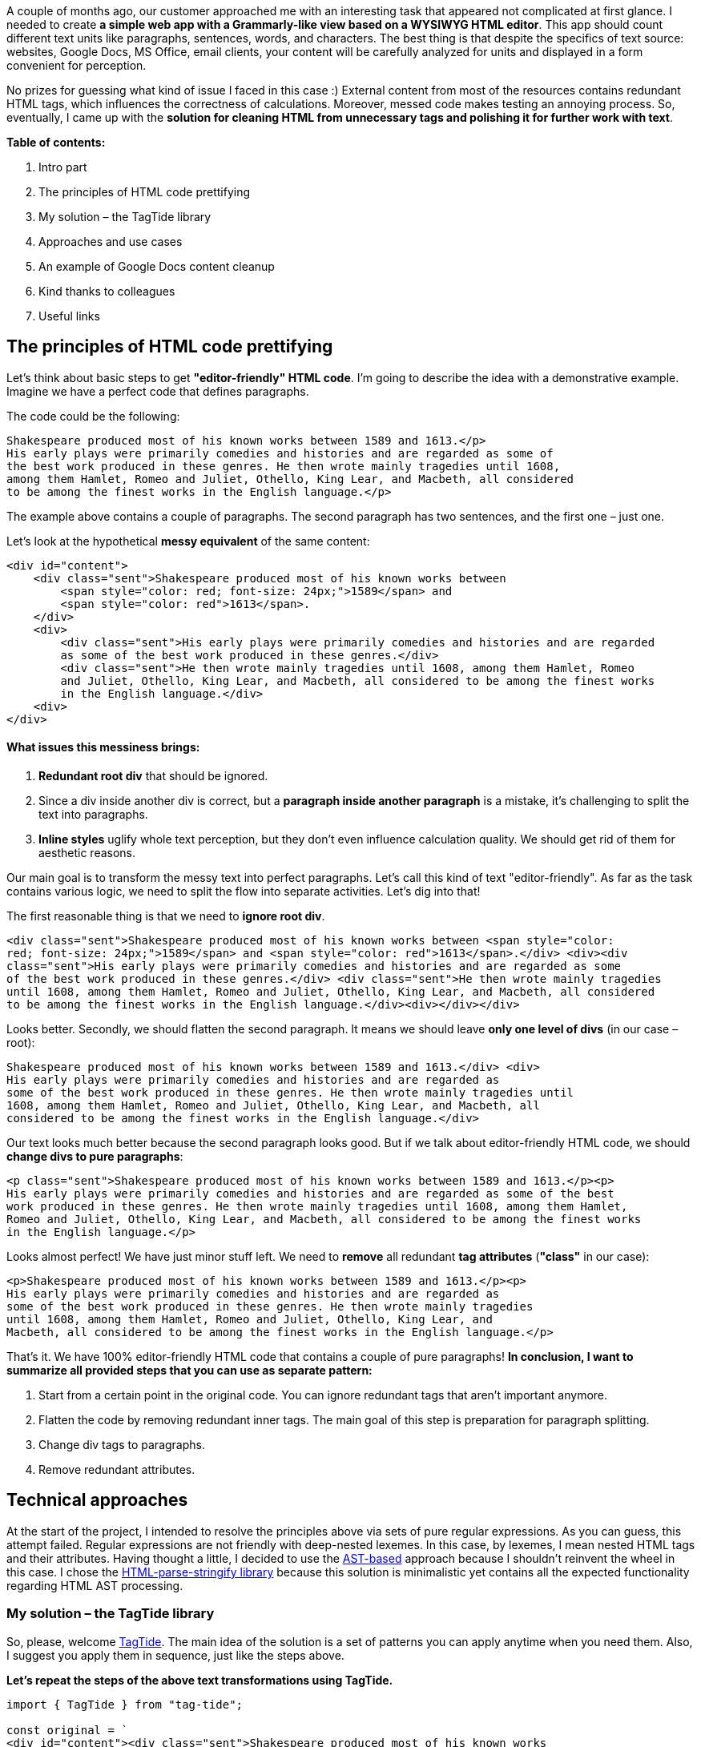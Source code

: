 

A couple of months ago, our customer approached me with an interesting task that
appeared not complicated at first glance. I needed to create *a simple web app with a Grammarly-like view
based on a WYSIWYG HTML editor*. This app should count different text units like paragraphs, sentences,
words, and characters. The best thing is that despite the specifics of text source: websites, Google Docs, MS
Office, email clients, your content will be carefully analyzed for units and displayed in a form convenient for
perception.

No prizes for guessing what kind of issue I faced in this case :) External content from most of the resources
contains redundant HTML tags, which influences the correctness of calculations. Moreover, messed code makes
testing an annoying process. So, eventually, I came up with the *solution for cleaning HTML from
unnecessary tags and polishing it for further work with text*.

*Table of contents:*

1. Intro part
2. The principles of HTML code prettifying
3. My solution – the TagTide library
4. Approaches and use cases
5. An example of Google Docs content cleanup
6. Kind thanks to colleagues
7. Useful links

== The principles of HTML code prettifying

Let's think about basic steps to get *"editor-friendly" HTML code*. I'm going to describe the idea
with a demonstrative example. Imagine we have a perfect code that defines paragraphs.

The code could be the following:

    Shakespeare produced most of his known works between 1589 and 1613.</p>
    His early plays were primarily comedies and histories and are regarded as some of
    the best work produced in these genres. He then wrote mainly tragedies until 1608,
    among them Hamlet, Romeo and Juliet, Othello, King Lear, and Macbeth, all considered
    to be among the finest works in the English language.</p>

The example above contains a couple of paragraphs. The second paragraph has two sentences, and the first one –
just one.

Let's look at the hypothetical *messy equivalent* of the same content:


    <div id="content">
        <div class="sent">Shakespeare produced most of his known works between
            <span style="color: red; font-size: 24px;">1589</span> and
            <span style="color: red">1613</span>.
        </div>
        <div>
            <div class="sent">His early plays were primarily comedies and histories and are regarded
            as some of the best work produced in these genres.</div>
            <div class="sent">He then wrote mainly tragedies until 1608, among them Hamlet, Romeo
            and Juliet, Othello, King Lear, and Macbeth, all considered to be among the finest works
            in the English language.</div>
        <div>
    </div>

==== What issues this messiness brings:

1. *Redundant root div* that should be ignored.
2. Since a div inside another div is correct, but a *paragraph inside another paragraph* is a
mistake, it's challenging to split the text into paragraphs.
3. *Inline styles* uglify whole text perception, but they don't even influence calculation
quality. We should get rid of them for aesthetic reasons.

Our main goal is to transform the messy text into perfect paragraphs. Let's call this kind of text
"editor-friendly". As far as the task contains various logic, we need to split the flow into separate
activities. Let's dig into that!

The first reasonable thing is that we need to *ignore root div*.

    <div class="sent">Shakespeare produced most of his known works between <span style="color:
    red; font-size: 24px;">1589</span> and <span style="color: red">1613</span>.</div> <div><div
    class="sent">His early plays were primarily comedies and histories and are regarded as some
    of the best work produced in these genres.</div> <div class="sent">He then wrote mainly tragedies
    until 1608, among them Hamlet, Romeo and Juliet, Othello, King Lear, and Macbeth, all considered
    to be among the finest works in the English language.</div><div></div></div>

Looks better. Secondly, we should flatten the second paragraph. It means we should leave *only one level
of divs* (in our case – root):

    Shakespeare produced most of his known works between 1589 and 1613.</div> <div>
    His early plays were primarily comedies and histories and are regarded as
    some of the best work produced in these genres. He then wrote mainly tragedies until
    1608, among them Hamlet, Romeo and Juliet, Othello, King Lear, and Macbeth, all
    considered to be among the finest works in the English language.</div>

Our text looks much better because the second paragraph looks good. But if we talk about editor-friendly HTML
code, we should *change divs to pure paragraphs*:

    <p class="sent">Shakespeare produced most of his known works between 1589 and 1613.</p><p>
    His early plays were primarily comedies and histories and are regarded as some of the best
    work produced in these genres. He then wrote mainly tragedies until 1608, among them Hamlet,
    Romeo and Juliet, Othello, King Lear, and Macbeth, all considered to be among the finest works
    in the English language.</p>

Looks almost perfect! We have just minor stuff left. We need to *remove* all redundant *tag
attributes* (*"class"* in our case):

    <p>Shakespeare produced most of his known works between 1589 and 1613.</p><p>
    His early plays were primarily comedies and histories and are regarded as
    some of the best work produced in these genres. He then wrote mainly tragedies
    until 1608, among them Hamlet, Romeo and Juliet, Othello, King Lear, and
    Macbeth, all considered to be among the finest works in the English language.</p>

That's it. We have 100% editor-friendly HTML code that contains a couple of pure paragraphs!
*In conclusion, I want to summarize all provided steps that you can use as separate pattern:*

1. Start from a certain point in the original code. You can ignore redundant tags that aren't important
anymore.
2. Flatten the code by removing redundant inner tags. The main goal of this step is preparation for paragraph
splitting.
3. Change div tags to paragraphs.
4. Remove redundant attributes.

== Technical approaches

At the start of the project, I intended to resolve the principles above via sets of pure regular expressions. As
you can guess, this attempt failed. Regular expressions are not friendly with deep-nested lexemes. In this case,
by lexemes, I mean nested HTML tags and their attributes. Having thought a little, I decided to use the https://en.wikipedia.org/wiki/Abstract_syntax_tree[AST-based^] approach because
I shouldn't reinvent the wheel in this case. I chose the https://github.com/henrikjoreteg/html-parse-stringify[HTML-parse-stringify
library^] because this solution is minimalistic yet contains all the expected functionality regarding HTML
AST processing.

=== *My solution – the TagTide library*

So, please, welcome https://github.com/buchslava/tag-tide[TagTide^]. The main idea of
the solution is a set of patterns you can apply anytime when you need them. Also, I suggest you apply them in
sequence, just like the steps above.

*Let's repeat the steps of the above text transformations using TagTide.*

----
import { TagTide } from "tag-tide";

const original = `
<div id="content"><div class="sent">Shakespeare produced most of his known works
between <span style="color: red; font-size: 24px;">1589</span> and <span style="color: red">1613</span>.</div>
<div><div class="sent">His early plays were primarily comedies and histories and are regarded
as some of the best work produced in these genres.</div>
<div class="sent">He then wrote mainly tragedies until 1608, among them Hamlet, Romeo and Juliet,
Othello, King Lear, and Macbeth, all considered to be among the finest works in the English language.</div><div></div>`;
const tagTide = new TagTide(original).startAfter("id", /^content/);
const startedAfter = tagTide.result();

console.log(startedAfter, "\n");

tagTide.flatten();
const flattened = tagTide.result();

console.log(flattened, "\n");

tagTide.rootParagraphs();
const paragraphs = tagTide.result();

console.log(paragraphs, "\n");

tagTide.removeAttributes();
const pureHtml = tagTide.result();

console.log(pureHtml);
----

Also, TagTide allows you to get the expected result in the shortest way *handling the request in
sequence* by different objects (I use https://www.dofactory.com/javascript/design-patterns/chain-of-responsibility[a chain of responsibility pattern^]):

----
import { TagTide } from "tag-tide";

const original = `
<div id="content"><div class="sent">Shakespeare produced most of his known works
between <span style="color: red; font-size: 24px;">1589</span> and <span style="color: red">1613</span>.</div>
<div><div class="sent">His early plays were primarily comedies and histories and are regarded
as some of the best work produced in these genres.</div>
<div class="sent">He then wrote mainly tragedies until 1608, among them Hamlet, Romeo and Juliet, Othello,
King Lear, and Macbeth, all considered to be among the finest works in the English language.</div><div></div>`;
const pureHtml = new TagTide(original).startAfter("id", /^content/).flatten().rootParagraphs().removeAttributes().result();

console.log(pureHtml);
----

== Use cases

There is a couple of fundamental approaches how to change your HTML code using TagTide:

1. Direct changes via *`traverse`*;
2. Changes via the *set of patterns*.

This part contains different examples illustrating the approaches above.

==== *Change some content in 2nd nesting level*

----
import { El, TagTide } from "tag-tide";

const original = "<div>level 1 <div>level 2 <div>level 3</div></div></div>";
const prettified = new TagTide(original)
.traverse((el: El, level: number) => {
    if (level === 2 && el.content) {
        el.content = `modified ${el.content}`;
    }
})
.result();

console.log(prettified);
----

Output::

    <div>level 1 <div>modified level 2 <div>level 3</div></div></div>

==== *Aggregate numeric values from different nesting levels*

----
import { El, TagTide } from "tag-tide";

const original = "
1
2
3
";
let total = 0;
new TagTide(original).traverse((el: El) => {
    if (el.content) {
        total += +el.content.trim();
    }
});

console.log(total);
----

Output:

    `6`

==== *Strip some tags*

----
import { TagTide } from "tag-tide";

const original = "<div>level 1 <div><a href='#'><span>level <i>2</i></span></a> <div>
level 3<br></div></div></div>";
const prettified = new TagTide(original)
.result(['a', 'span', 'i', 'br']);

console.log(prettified);
----

Output:

    <div>level 1 <div>level 2 <div>level 3</div></div></div>

==== *Start after or Start from*

This pattern allows us to *ignore* some *parent structures*.

----
import { TagTide } from "tag-tide";

const source = `<body><div class="container-1"><p>content</p></div></body>`;
const result = new TagTide(source)
  .startAfter("class", /^container-\d/)
  .result();

console.log(result);
----

Output:

    <p>content</p>

The following code illustrates another approach to *set starter-tag*. Also, a related tag can be
included:

----
import { TagTide } from "tag-tide";

const source = `<body><div class="container-1"><p>content</p></div></body>`;
const result = new TagTide(source)
  .startFrom("class", /^container-\d/)
  .result();

console.log(result);
----

Output:

    <div class="container-1"><p>content</p></div>

*Important notes:*

1. In the "Start from" case, the result will include the associated (search) tag.
2. If no matching tag is found, these patterns don't affect the result.

==== *Flatten*

This pattern will be useful if we need to *remove nested tags*.

----
import { TagTide } from "tag-tide";

const original =
"<div>1 <div id='first'>2 <div><span class='foo' style='color: red;'>3</span></div></div></div> middle <div>4 <div>5</div></div>";
const prettified = new TagTide(original).flatten().result();

console.log(prettified);
----

Output:

    <div>1 2 3</div> middle <div>4 5</div>

Also, you can *omit any tags* that you want except for those you need to keep (ex. &lt;br&gt;,
&lt;b&gt;,etc.):

----
import { TagTide } from "tag-tide";

const original =
  "<div>1 <div id='first'>2 <div><span class='foo' style='color: red;'><a href='1' target='_blank'>3</a></span></div></div></div> middle
<div>4 <div>5</div></div>";
const prettified = new TagTide(original).flatten(['a']).result();

console.log(prettified);
----

Output:

    <div>1 2 <a href="1" target="_blank">3</a></div> middle <div>4 5</div>

==== *Remove attributes*

This pattern allows removing all or some attributes through the whole content.
In the following example, I've *removed all attributes*:

----
import { TagTide } from "tag-tide";

const original =
  "<div>1 <div id='first'>2 <div><span class='foo' style='color: red;'>3</span></div></div></div> middle <div>4 <div>5</div></div>";
const prettified = new TagTide(original).flatten().removeAttributes().result();

console.log(prettified);
----

Output:

    <div>1 <div>2 <div><span>3</span></div></div></div> middle <div>4 <div>5</div></div>

In the following example, all attributes have been removed except:

**`id`* attribute in all *`span`* tags

* all *`style`* attributes

----
import { TagTide } from "tag-tide";

const original =
  "<div>1 <div id='first'>2 <div><span id='s1' class='foo' style='color: red;'>3</span></div></div></div>
middle <div style='color: red;'>4 <div>5</div></div>";
const prettified = new TagTide(original).removeAttributes({'span': ['id'], '*': ['style']}).result();

console.log(prettified);
----

Output:

    <div>1 <div>2 <div><span id="s1" style="color: red;">3</span></div></div></div>
    middle <div style="color: red;">4 <div>5</div></div>

==== *Root paragraphs*

We need to *replace the `divs`* in the first level of HTML *with `paragraphs`*. If the *`plain text`* appears at the *`first level`* instead of another tag, it should be enclosed in a *`paragraph`*.

The following example shows how this approach works:

----
import { TagTide } from "tag-tide";

const original = "
start
 middle
finish
";
const prettified = new TagTide(original).rootParagraphs().result();

console.log(prettified);
----

Output:

    <p>start</p><p> middle </p><p>finish</p>

== An example of Google Docs content cleanup

The icing on the cake is the case with code that I took from an *actual Google Docs document*. Not
to overload this article, I placed this https://github.com/buchslava/tag-tide/blob/main/examples/complex.ts[example of
code containing HTML&nbsp;on GitHub^].

If you checked https://github.com/buchslava/tag-tide/blob/main/examples/complex.ts[the link^], I suppose you might be surprised by the volume of HTML in the document. Now let's imagine you need to
work with the text inside. Can you see the text there, by the way? – I guess not really because of lots of trash
tags and attributes. The most exciting thing in this story is that using the TagTide script, you can *transform
code* from my example *into the following HTML*:

    <p> Test test test </p><p> Test test test </p><p><a href="http://www.microsoft.com">Test</a> test test</p><br/><br/><br/><p>
    12 34 </p><br/><br/><ul><li>Aaa</li><li>Bbb</li><li>Ccc</li></ul><br/><p>The end</p>

*And you can repeat the same with the code taken from email clients, MS Word documents, and other
sources!*

== In conclusion, I want to thank:

- https://www.linkedin.com/in/waqas-younas/[Waqas Younas^] for long and fruitful cooperation
- https://github.com/HenrikJoreteg[Henrik Joreteg^] for https://github.com/henrikjoreteg/html-parse-stringify[html-parse-stringify^]

And in case you're interested in other solutions for text editing and processing, check my https://valor-software.com/articles/multi-highlighting-for-draftjs.html[Multi-Highlighting for DraftJS^] article. There I share how I added an option to highlight paragraphs, phrases, and words in DraftJS with my solution written in TypeScript.

== Useful links
* https://valor-software.com/articles/multi-highlighting-for-draftjs.html[HTML-parse-stringify library^] for HTML AST processing
* https://github.com/buchslava/tag-tide[The TagTide library on GitHub^]
* https://github.com/henrikjoreteg/html-parse-stringify[TagTide on npm^]
* https://valor-software.com/articles/multi-highlighting-for-draftjs.html[Multi-Highlighting for DraftJS^] - my other solution for highlighting text units in DraftJS editor





